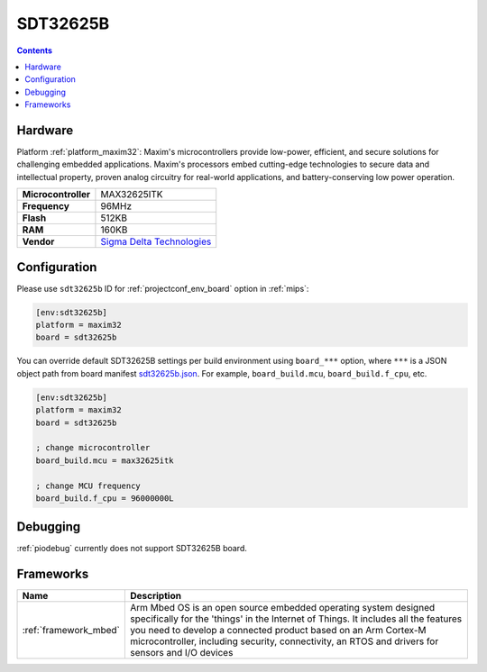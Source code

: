 
.. _board_maxim32_sdt32625b:

SDT32625B
=========

.. contents::

Hardware
--------

Platform :ref:`platform_maxim32`: Maxim's microcontrollers provide low-power, efficient, and secure solutions for challenging embedded applications. Maxim's processors embed cutting-edge technologies to secure data and intellectual property, proven analog circuitry for real-world applications, and battery-conserving low power operation.

.. list-table::

  * - **Microcontroller**
    - MAX32625ITK
  * - **Frequency**
    - 96MHz
  * - **Flash**
    - 512KB
  * - **RAM**
    - 160KB
  * - **Vendor**
    - `Sigma Delta Technologies <https://os.mbed.com/platforms/SDT32625B/?utm_source=platformio.org&utm_medium=docs>`__


Configuration
-------------

Please use ``sdt32625b`` ID for :ref:`projectconf_env_board` option in :ref:`mips`:

.. code-block:: ini

  [env:sdt32625b]
  platform = maxim32
  board = sdt32625b

You can override default SDT32625B settings per build environment using
``board_***`` option, where ``***`` is a JSON object path from
board manifest `sdt32625b.json <https://github.com/platformio/platform-maxim32/blob/master/boards/sdt32625b.json>`_. For example,
``board_build.mcu``, ``board_build.f_cpu``, etc.

.. code-block:: ini

  [env:sdt32625b]
  platform = maxim32
  board = sdt32625b

  ; change microcontroller
  board_build.mcu = max32625itk

  ; change MCU frequency
  board_build.f_cpu = 96000000L

Debugging
---------
:ref:`piodebug` currently does not support SDT32625B board.

Frameworks
----------
.. list-table::
    :header-rows:  1

    * - Name
      - Description

    * - :ref:`framework_mbed`
      - Arm Mbed OS is an open source embedded operating system designed specifically for the 'things' in the Internet of Things. It includes all the features you need to develop a connected product based on an Arm Cortex-M microcontroller, including security, connectivity, an RTOS and drivers for sensors and I/O devices

